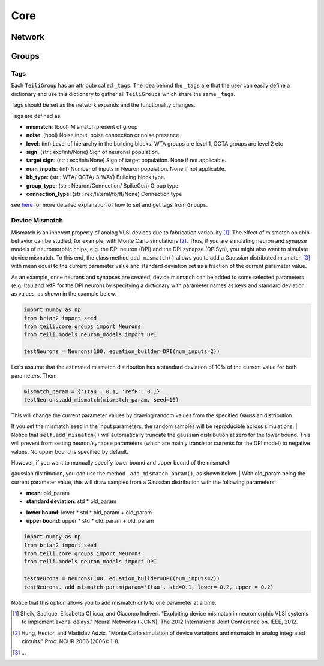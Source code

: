 ****
Core
****

Network
=======

Groups
======

Tags
----

Each ``TeiliGroup`` has an attribute called ``_tags``. The idea behind the ``_tags`` are that the user can easily define a dictionary and use this dictionary to gather all ``TeiliGroups`` which share the same ``_tags``.

Tags should be set as the network expands and the functionality changes.

Tags are defined as:

* **mismatch**: (bool) Mismatch present of group
* **noise**: (bool) Noise input, noise connection or noise presence
* **level**: (int) Level of hierarchy in the building blocks. WTA groups are level 1, OCTA groups are level 2 etc
* **sign**: (str : exc/inh/None) Sign of neuronal population. 
* **target sign**: (str : exc/inh/None) Sign of target population. None if not applicable.
* **num_inputs**: (int) Number of inputs in Neuron population. None if not applicable.
* **bb_type**: (str : WTA/ OCTA/ 3-WAY) Building block type.
* **group_type**: (str : Neuron/Connection/ SpikeGen) Group type
* **connection_type**: (str : rec/lateral/fb/ff/None) Connection type

see here_ for more detailed explanation of how to set and get tags from ``Groups``.

Device Mismatch
---------------

Mismatch is an inherent property of analog VLSI devices due to fabrication variability [1]_. The effect of mismatch on
chip behavior can be studied, for example, with Monte Carlo simulations [2]_.
Thus, if you are simulating neuron and synapse models of neuromorphic chips, e.g. the DPI neuron (DPI)
and the DPI synapse (DPISyn), you might also want to simulate device mismatch.
To this end, the class method ``add_mismatch()`` allows you to add a Gaussian distributed mismatch [3]_ with mean equal to the current
parameter value and standard deviation set as a fraction of the current parameter value.

As an example, once neurons and synapses are created, device mismatch can be added to some selected parameters (e.g. Itau and refP for the DPI neuron)
by specifying a dictionary with parameter names as keys and standard deviation as values, as shown in the example below.

.. code-block:: python

    import numpy as np
    from brian2 import seed
    from teili.core.groups import Neurons
    from teili.models.neuron_models import DPI

    testNeurons = Neurons(100, equation_builder=DPI(num_inputs=2))

Let's assume that the estimated mismatch distribution has a standard deviation of 10% of the current value for both parameters. Then:

.. code-block:: python

    mismatch_param = {'Itau': 0.1, 'refP': 0.1}
    testNeurons.add_mismatch(mismatch_param, seed=10)

| This will change the current parameter values by drawing random values from the specified Gaussian distribution.
If you set the mismatch seed in the input parameters, the random samples will be reproducible across simulations.
| Notice that ``self.add_mismatch()`` will automatically truncate the gaussian distribution
at zero for the lower bound. This will prevent from setting neuron/synapse parameters (which
are mainly transistor currents for the DPI model) to negative values. No upper bound is specified by default.

| However, if you want to manually specify lower bound and upper bound of the mismatch
gaussian distribution, you can use the method ``_add_mismatch_param()``, as shown below.
| With old_param being the current parameter value, this will draw samples from a Gaussian distribution with the following parameters:

* **mean**: old_param
* **standard deviation**: std * old_param
- **lower bound**: lower * std * old_param + old_param
- **upper bound**: upper * std * old_param + old_param

.. code-block:: python

    import numpy as np
    from brian2 import seed
    from teili.core.groups import Neurons
    from teili.models.neuron_models import DPI

    testNeurons = Neurons(100, equation_builder=DPI(num_inputs=2))
    testNeurons._add_mismatch_param(param='Itau', std=0.1, lower=-0.2, upper = 0.2)

Notice that this option allows you to add mismatch only to one parameter at a time.

.. [1] Sheik, Sadique, Elisabetta Chicca, and Giacomo Indiveri. "Exploiting device mismatch in neuromorphic VLSI systems to implement axonal delays." Neural Networks (IJCNN), The 2012 International Joint Conference on. IEEE, 2012.

.. [2] Hung, Hector, and Vladislav Adzic. "Monte Carlo simulation of device variations and mismatch in analog integrated circuits." Proc. NCUR 2006 (2006): 1-8.

.. [3] ...

.. _here: https://teili.readthedocs.io/en/latest/scripts/Building%20Blocks.html#tags
